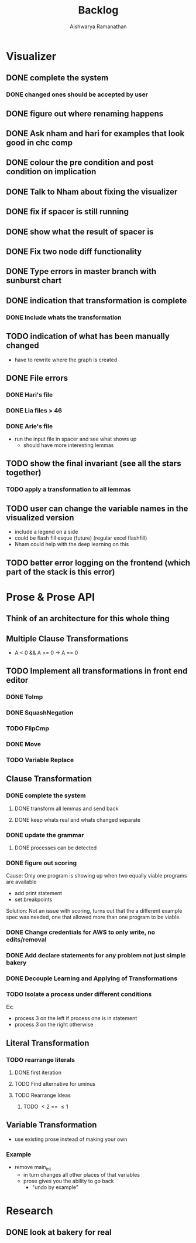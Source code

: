 #+TITLE: Backlog
#+AUTHOR: Aishwarya Ramanathan

* Visualizer
** DONE complete the system
*** DONE changed ones should be accepted by user
** DONE figure out where renaming happens
** DONE Ask nham and hari for examples that look good in chc comp
** DONE colour the pre condition and post condition on implication
** DONE Talk to Nham about fixing the visualizer
   DEADLINE: <2020-10-13 Tue>
** DONE fix if spacer is still running
** DONE show what the result of spacer is
** DONE Fix two node diff functionality
** DONE Type errors in master branch with sunburst chart
** DONE indication that transformation is complete
*** DONE Include whats the transformation
** TODO indication of what has been manually changed
    - have to rewrite where the graph is created
** DONE File errors
*** DONE Hari's file
*** DONE Lia files > 46
*** DONE Arie's file
    - run the input file in spacer and see what shows up
      - should have more interesting lemmas
** TODO show the final invariant (see all the stars together)
*** TODO apply a transformation to all lemmas 
** TODO user can change the variable names in the visualized version
   - include a legend on a side
   - could be flash fill esque (future) (regular excel flashfill)
   - Nham could help with the deep learning on this
** TODO better error logging on the frontend (which part of the stack is this error)
   
* Prose & Prose API
** Think of an architecture for this whole thing
** Multiple Clause Transformations
   - A < 0 && A >= 0 -> A == 0
** TODO Implement all transformations in front end editor
*** DONE ToImp
*** DONE SquashNegation
*** TODO FlipCmp
*** DONE Move
*** TODO Variable Replace

** Clause Transformation
*** DONE complete the system
**** DONE transform all lemmas and send back
**** DONE keep whats real and whats changed separate
*** DONE update the grammar
**** DONE processes can be detected
*** DONE figure out scoring
   Cause: Only one program is showing up when two equally viable programs are available
   - add print statement
   - set breakpoints
   Solution: Not an issue with scoring, turns out that the a different example spec was needed,
   one that allowed more than one program to be viable.
*** DONE Change credentials for AWS to only write, no edits/removal
*** DONE Add declare statements for any problem not just simple bakery
*** DONE Decouple Learning and Applying of Transformations
*** TODO Isolate a process under different conditions
    Ex:
    - process 3 on the left if process one is in statement
    - process 3 on the right otherwise
    
** Literal Transformation
*** TODO rearrange literals
**** DONE first iteration
**** TODO Find alternative for uminus
**** TODO Rearrange Ideas
***** TODO \lt 2 == \le 1
      
** Variable Transformation
   - use existing prose instead of making your own
*** Example
    - remove main_int
      - in turn changes all other places of that variables
      - prose gives you the ability to go back
        - "undo by example"
        
* Research
** DONE look at bakery for real
